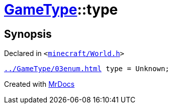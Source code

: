 [#GameType-type]
= xref:GameType.adoc[GameType]::type
:relfileprefix: ../
:mrdocs:


== Synopsis

Declared in `&lt;https://github.com/PrismLauncher/PrismLauncher/blob/develop/launcher/minecraft/World.h#L28[minecraft&sol;World&period;h]&gt;`

[source,cpp,subs="verbatim,replacements,macros,-callouts"]
----
xref:GameType/03enum.adoc[] type = Unknown;
----



[.small]#Created with https://www.mrdocs.com[MrDocs]#
